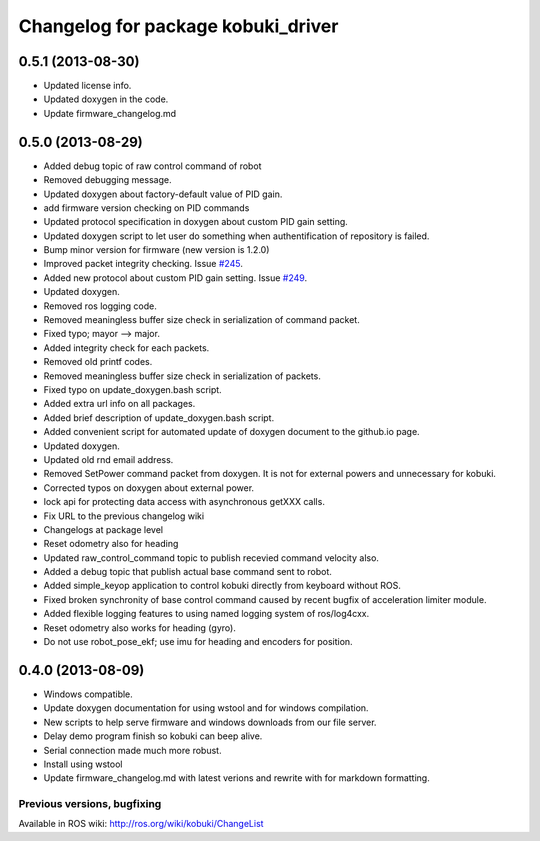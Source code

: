 ^^^^^^^^^^^^^^^^^^^^^^^^^^^^^^^^^^^
Changelog for package kobuki_driver
^^^^^^^^^^^^^^^^^^^^^^^^^^^^^^^^^^^

0.5.1 (2013-08-30)
------------------
* Updated license info.
* Updated doxygen in the code.
* Update firmware_changelog.md

0.5.0 (2013-08-29)
------------------
* Added debug topic of raw control command of robot
* Removed debugging message.
* Updated doxygen about factory-default value of PID gain.
* add firmware version checking on PID commands
* Updated protocol specification in doxygen about custom PID gain setting.
* Updated doxygen script to let user do something when authentification of repository is failed.
* Bump minor version for firmware (new version is 1.2.0)
* Improved packet integrity checking. Issue `#245 <https://github.com/yujinrobot/kobuki/issues/245>`_.
* Added new protocol about custom PID gain setting. Issue `#249 <https://github.com/yujinrobot/kobuki/issues/249>`_.
* Updated doxygen.
* Removed ros logging code.
* Removed meaningless buffer size check in serialization of command packet.
* Fixed typo; mayor --> major.
* Added integrity check for each packets.
* Removed old printf codes.
* Removed meaningless buffer size check in serialization of packets.
* Fixed typo on update_doxygen.bash script.
* Added extra url info on all packages. 
* Added brief description of update_doxygen.bash script.
* Added convenient script for automated update of doxygen document to the github.io page.
* Updated doxygen.
* Updated old rnd email address.
* Removed SetPower command packet from doxygen. It is not for external powers and unnecessary for kobuki.
* Corrected typos on doxygen about external power.
* lock api for protecting data access with asynchronous getXXX calls.
* Fix URL to the previous changelog wiki
* Changelogs at package level
* Reset odometry also for heading
* Updated raw_control_command topic to publish recevied command velocity also.
* Added a debug topic that publish actual base command sent to robot.
* Added simple_keyop application to control kobuki directly from keyboard without ROS.
* Fixed broken synchronity of base control command caused by recent bugfix of acceleration limiter module.
* Added flexible logging features to using named logging system of ros/log4cxx.
* Reset odometry also works for heading (gyro).
* Do not use robot_pose_ekf; use imu for heading and encoders for position.

0.4.0 (2013-08-09)
------------------
* Windows compatible.
* Update doxygen documentation for using wstool and for windows compilation.
* New scripts to help serve firmware and windows downloads from our file server.
* Delay demo program finish so kobuki can beep alive.
* Serial connection made much more robust.
* Install using wstool
* Update firmware_changelog.md with latest verions and rewrite with for markdown formatting.


Previous versions, bugfixing
============================

Available in ROS wiki: http://ros.org/wiki/kobuki/ChangeList
